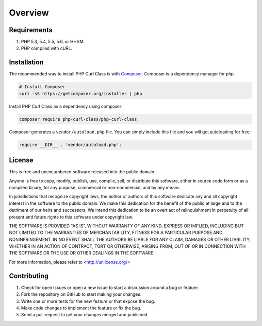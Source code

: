 ========
Overview
========

Requirements
============

#. PHP 5.3, 5.4, 5.5, 5.6, or HHVM.
#. PHP compiled with cURL.

.. _installation:


Installation
============

The recommended way to install PHP Curl Class is with
`Composer <https://getcomposer.org>`_. Composer is a dependency manager for php.

.. code-block:: bash

    # Install Composer
    curl -sS https://getcomposer.org/installer | php

Install PHP Curl Class as a dependency using composer:

.. code-block:: bash

    composer require php-curl-class/php-curl-class

Composer generates a ``vendor/autoload.php`` file. You can simply include this
file and you will get autoloading for free:

.. code-block:: php

    require __DIR__ . 'vendor/autoload.php';


License
=======

This is free and unencumbered software released into the public domain.

Anyone is free to copy, modify, publish, use, compile, sell, or
distribute this software, either in source code form or as a compiled
binary, for any purpose, commercial or non-commercial, and by any
means.

In jurisdictions that recognize copyright laws, the author or authors
of this software dedicate any and all copyright interest in the
software to the public domain. We make this dedication for the benefit
of the public at large and to the detriment of our heirs and
successors. We intend this dedication to be an overt act of
relinquishment in perpetuity of all present and future rights to this
software under copyright law.

THE SOFTWARE IS PROVIDED "AS IS", WITHOUT WARRANTY OF ANY KIND,
EXPRESS OR IMPLIED, INCLUDING BUT NOT LIMITED TO THE WARRANTIES OF
MERCHANTABILITY, FITNESS FOR A PARTICULAR PURPOSE AND NONINFRINGEMENT.
IN NO EVENT SHALL THE AUTHORS BE LIABLE FOR ANY CLAIM, DAMAGES OR
OTHER LIABILITY, WHETHER IN AN ACTION OF CONTRACT, TORT OR OTHERWISE,
ARISING FROM, OUT OF OR IN CONNECTION WITH THE SOFTWARE OR THE USE OR
OTHER DEALINGS IN THE SOFTWARE.

For more information, please refer to <http://unlicense.org/>


Contributing
============

#. Check for open issues or open a new issue to start a discussion around a bug or feature.
#. Fork the repository on GitHub to start making your changes.
#. Write one or more tests for the new feature or that expose the bug.
#. Make code changes to implement the feature or fix the bug.
#. Send a pull request to get your changes merged and published.

